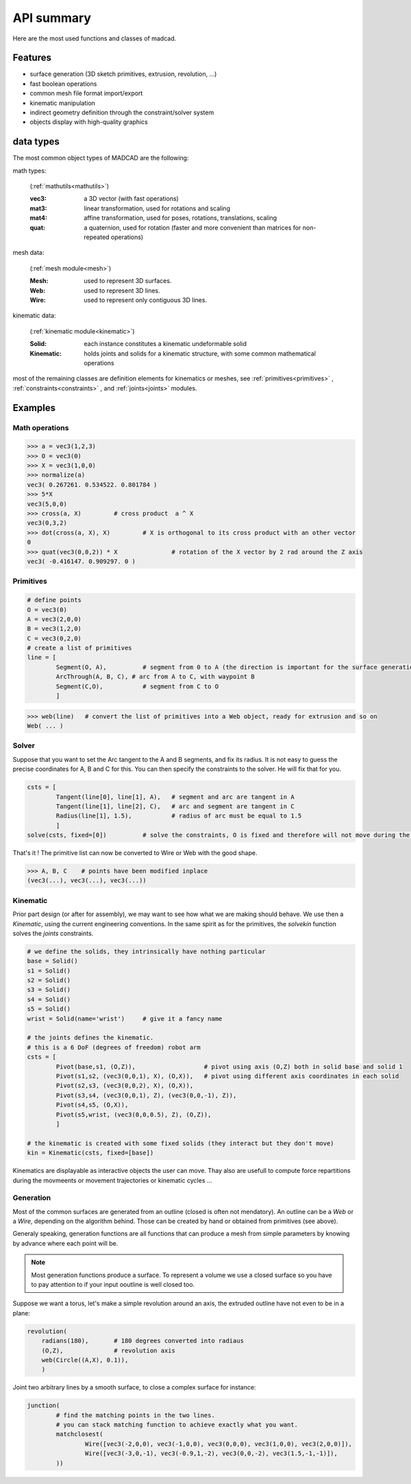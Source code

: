 API summary
============

Here are the most used functions and classes of madcad.


Features
--------

- surface generation (3D sketch primitives, extrusion, revolution, ...)
- fast boolean operations
- common mesh file format import/export
- kinematic manipulation
- indirect geometry definition through the constraint/solver system
- objects display with high-quality graphics

data types
----------

The most common object types of MADCAD are the following:

math types: 

	(:ref:`mathutils<mathutils>`)

	:vec3:    a 3D vector (with fast operations)
	:mat3:    linear transformation, used for rotations and scaling
	:mat4:    affine transformation, used for poses, rotations, translations, scaling
	:quat:    a quaternion, used for rotation (faster and more convenient than matrices for non-repeated operations)


mesh data: 

	(:ref:`mesh module<mesh>`)

	:Mesh:		used to represent 3D surfaces.
	:Web:		used to represent 3D lines.
	:Wire:		used to represent only contiguous 3D lines.


kinematic data: 

	(:ref:`kinematic module<kinematic>`)

	:Solid:		each instance constitutes a kinematic undeformable solid
	:Kinematic:	holds joints and solids for a kinematic structure, with some common mathematical operations

most of the remaining classes are definition elements for kinematics or meshes, see :ref:`primitives<primitives>` , :ref:`constraints<constraints>` , and :ref:`joints<joints>` modules.

Examples
--------

Math operations
***************

.. code-block:: python
	
	>>> a = vec3(1,2,3)
	>>> O = vec3(0)
	>>> X = vec3(1,0,0)
	>>> normalize(a)
	vec3( 0.267261. 0.534522. 0.801784 )
	>>> 5*X
	vec3(5,0,0)
	>>> cross(a, X)		# cross product  a ^ X
	vec3(0,3,2)
	>>> dot(cross(a, X), X)		# X is orthogonal to its cross product with an other vector
	0
	>>> quat(vec3(0,0,2)) * X		# rotation of the X vector by 2 rad around the Z axis
	vec3( -0.416147. 0.909297. 0 )
	
Primitives
**********

.. code-block:: python
	
	# define points
	O = vec3(0)
	A = vec3(2,0,0)
	B = vec3(1,2,0)
	C = vec3(0,2,0)
	# create a list of primitives
	line = [
		Segment(O, A),          # segment from 0 to A (the direction is important for the surface generation)
		ArcThrough(A, B, C), # arc from A to C, with waypoint B
		Segment(C,O),           # segment from C to O
		]

.. code-block:: python

	>>> web(line)	# convert the list of primitives into a Web object, ready for extrusion and so on
	Web( ... )
	
.. image:: /screenshots/primitives-unsolved.png

Solver
******

Suppose that you want to set the Arc tangent to the A and B segments, and fix its radius. It is not easy to guess the precise coordinates for A, B and C for this. You can then specify the constraints to the solver. He will fix that for you.

.. code-block:: python

	csts = [
		Tangent(line[0], line[1], A),   # segment and arc are tangent in A
		Tangent(line[1], line[2], C),   # arc and segment are tangent in C
		Radius(line[1], 1.5),           # radius of arc must be equal to 1.5
		]
	solve(csts, fixed=[0])		# solve the constraints, O is fixed and therefore will not move during the process
	
That's it ! The primitive list can now be converted to Wire or Web with the good shape.	

.. code-block:: python

	>>> A, B, C    # points have been modified inplace
	(vec3(...), vec3(...), vec3(...))
	
.. image:: /screenshots/primitives-solved.png

Kinematic
*********

Prior part design (or after for assembly), we may want to see how what we are making should behave. We use then a `Kinematic`, using the current engineering conventions. In the same spirit as for the primitives, the `solvekin` function solves the *joints* constraints.

.. code-block:: python

	# we define the solids, they intrinsically have nothing particular
	base = Solid()
	s1 = Solid()
	s2 = Solid()
	s3 = Solid()
	s4 = Solid()
	s5 = Solid()
	wrist = Solid(name='wrist')	# give it a fancy name
	
	# the joints defines the kinematic.
	# this is a 6 DoF (degrees of freedom) robot arm
	csts = [
		Pivot(base,s1, (O,Z)),                   # pivot using axis (O,Z) both in solid base and solid 1
		Pivot(s1,s2, (vec3(0,0,1), X), (O,X)),   # pivot using different axis coordinates in each solid
		Pivot(s2,s3, (vec3(0,0,2), X), (O,X)),
		Pivot(s3,s4, (vec3(0,0,1), Z), (vec3(0,0,-1), Z)),
		Pivot(s4,s5, (O,X)),
		Pivot(s5,wrist, (vec3(0,0,0.5), Z), (O,Z)),
		]
	
	# the kinematic is created with some fixed solids (they interact but they don't move)
	kin = Kinematic(csts, fixed=[base])
	
Kinematics are displayable as interactive objects the user can move. Thay also are usefull to compute force repartitions during the movmeents or movement trajectories or kinematic cycles ...
	
.. image:: /screenshots/kinematic-robot-arm.png

Generation
**********

Most of the common surfaces are generated from an outline (closed is often not mendatory). An outline can be a `Web` or a `Wire`, depending on the algorithm behind. Those can be created by hand or obtained from primitives (see above).

Generaly speaking, generation functions are all functions that can produce a mesh from simple parameters by knowing by advance where each point will be.

.. note::
	Most generation functions produce a surface. To represent a volume we use a closed surface so you have to pay attention to if your input ooutline is well closed too.


Suppose we want a torus, let's make a simple revolution around an axis, the extruded outline have not even to be in a plane:

.. code-block:: python

	revolution(
	    radians(180),       # 180 degrees converted into radiaus 
	    (O,Z),              # revolution axis
	    web(Circle((A,X), 0.1)),
	    )
	    
.. image:: /screenshots/revolution-circle.png

Joint two arbitrary lines by a smooth surface, to close a complex surface for instance:
	
.. code-block:: python

	junction(
		# find the matching points in the two lines.
		# you can stack matching function to achieve exactly what you want.
		matchclosest(
			Wire([vec3(-2,0,0), vec3(-1,0,0), vec3(0,0,0), vec3(1,0,0), vec3(2,0,0)]),
			Wire([vec3(-3,0,-1), vec3(-0.9,1,-2), vec3(0,0,-2), vec3(1.5,-1,-1)]),
		))

.. image:: /screenshots/junction-closest.png

